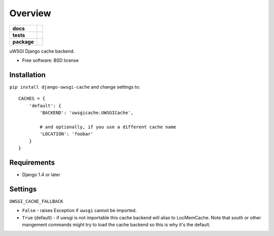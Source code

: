 ========
Overview
========

.. start-badges

.. list-table::
    :stub-columns: 1

    * - docs
      - |docs|
    * - tests
      - | |travis| |requires|
        | |coveralls| |codecov|
        | |landscape| |scrutinizer| |codacy| |codeclimate|
    * - package
      - |version| |downloads| |wheel| |supported-versions| |supported-implementations|

.. |docs| image:: https://readthedocs.org/projects/django-uwsgi-cache/badge/?style=flat
    :target: https://readthedocs.org/projects/django-uwsgi-cache
    :alt: Documentation Status

.. |travis| image:: https://travis-ci.org/ionelmc/django-uwsgi-cache.svg?branch=master
    :alt: Travis-CI Build Status
    :target: https://travis-ci.org/ionelmc/django-uwsgi-cache

.. |requires| image:: https://requires.io/github/ionelmc/django-uwsgi-cache/requirements.svg?branch=master
    :alt: Requirements Status
    :target: https://requires.io/github/ionelmc/django-uwsgi-cache/requirements/?branch=master

.. |coveralls| image:: https://coveralls.io/repos/ionelmc/django-uwsgi-cache/badge.svg?branch=master&service=github
    :alt: Coverage Status
    :target: https://coveralls.io/r/ionelmc/django-uwsgi-cache

.. |codecov| image:: https://codecov.io/github/ionelmc/django-uwsgi-cache/coverage.svg?branch=master
    :alt: Coverage Status
    :target: https://codecov.io/github/ionelmc/django-uwsgi-cache

.. |landscape| image:: https://landscape.io/github/ionelmc/django-uwsgi-cache/master/landscape.svg?style=flat
    :target: https://landscape.io/github/ionelmc/django-uwsgi-cache/master
    :alt: Code Quality Status

.. |codacy| image:: https://img.shields.io/codacy/REPLACE_WITH_PROJECT_ID.svg?style=flat
    :target: https://www.codacy.com/app/ionelmc/django-uwsgi-cache
    :alt: Codacy Code Quality Status

.. |codeclimate| image:: https://codeclimate.com/github/ionelmc/django-uwsgi-cache/badges/gpa.svg
   :target: https://codeclimate.com/github/ionelmc/django-uwsgi-cache
   :alt: CodeClimate Quality Status

.. |version| image:: https://img.shields.io/pypi/v/django-uwsgi-cache.svg?style=flat
    :alt: PyPI Package latest release
    :target: https://pypi.python.org/pypi/django-uwsgi-cache

.. |downloads| image:: https://img.shields.io/pypi/dm/django-uwsgi-cache.svg?style=flat
    :alt: PyPI Package monthly downloads
    :target: https://pypi.python.org/pypi/django-uwsgi-cache

.. |wheel| image:: https://img.shields.io/pypi/wheel/django-uwsgi-cache.svg?style=flat
    :alt: PyPI Wheel
    :target: https://pypi.python.org/pypi/django-uwsgi-cache

.. |supported-versions| image:: https://img.shields.io/pypi/pyversions/django-uwsgi-cache.svg?style=flat
    :alt: Supported versions
    :target: https://pypi.python.org/pypi/django-uwsgi-cache

.. |supported-implementations| image:: https://img.shields.io/pypi/implementation/django-uwsgi-cache.svg?style=flat
    :alt: Supported implementations
    :target: https://pypi.python.org/pypi/django-uwsgi-cache

.. |scrutinizer| image:: https://img.shields.io/scrutinizer/g/ionelmc/django-uwsgi-cache/master.svg?style=flat
    :alt: Scrutinizer Status
    :target: https://scrutinizer-ci.com/g/ionelmc/django-uwsgi-cache/


.. end-badges

uWSGI Django cache backend.

* Free software: BSD license

Installation
============

``pip install django-uwsgi-cache`` and change settings to::

    CACHES = {
        'default': {
            'BACKEND': 'uwsgicache.UWSGICache',

            # and optionally, if you use a different cache name
            'LOCATION': 'foobar'
        }
    }

Requirements
============

* Django 1.4 or later

Settings
========

``UWSGI_CACHE_FALLBACK``

- ``False`` - raises Exception if ``uwsgi`` cannot be imported.
- ``True`` (default) - if uwsgi is not importable this cache backend will alias
  to LocMemCache. Note that south or other mangement commands might try to load
  the cache backend so this is why it's the default.
